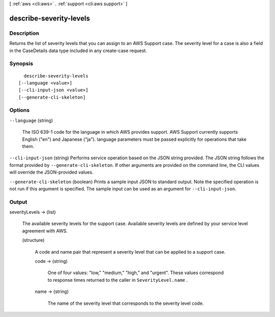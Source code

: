 [ :ref:`aws <cli:aws>` . :ref:`support <cli:aws support>` ]

.. _cli:aws support describe-severity-levels:


************************
describe-severity-levels
************************



===========
Description
===========



Returns the list of severity levels that you can assign to an AWS Support case. The severity level for a case is also a field in the  CaseDetails data type included in any  create-case request. 



========
Synopsis
========

::

    describe-severity-levels
  [--language <value>]
  [--cli-input-json <value>]
  [--generate-cli-skeleton]




=======
Options
=======

``--language`` (string)


  The ISO 639-1 code for the language in which AWS provides support. AWS Support currently supports English ("en") and Japanese ("ja"). language parameters must be passed explicitly for operations that take them.

  

``--cli-input-json`` (string)
Performs service operation based on the JSON string provided. The JSON string follows the format provided by ``--generate-cli-skeleton``. If other arguments are provided on the command line, the CLI values will override the JSON-provided values.

``--generate-cli-skeleton`` (boolean)
Prints a sample input JSON to standard output. Note the specified operation is not run if this argument is specified. The sample input can be used as an argument for ``--cli-input-json``.



======
Output
======

severityLevels -> (list)

  

  The available severity levels for the support case. Available severity levels are defined by your service level agreement with AWS.

  

  (structure)

    

    A code and name pair that represent a severity level that can be applied to a support case. 

    

    code -> (string)

      

      One of four values: "low," "medium," "high," and "urgent". These values correspond to response times returned to the caller in ``SeverityLevel.name`` . 

      

      

    name -> (string)

      

      The name of the severity level that corresponds to the severity level code.

      

      

    

  

